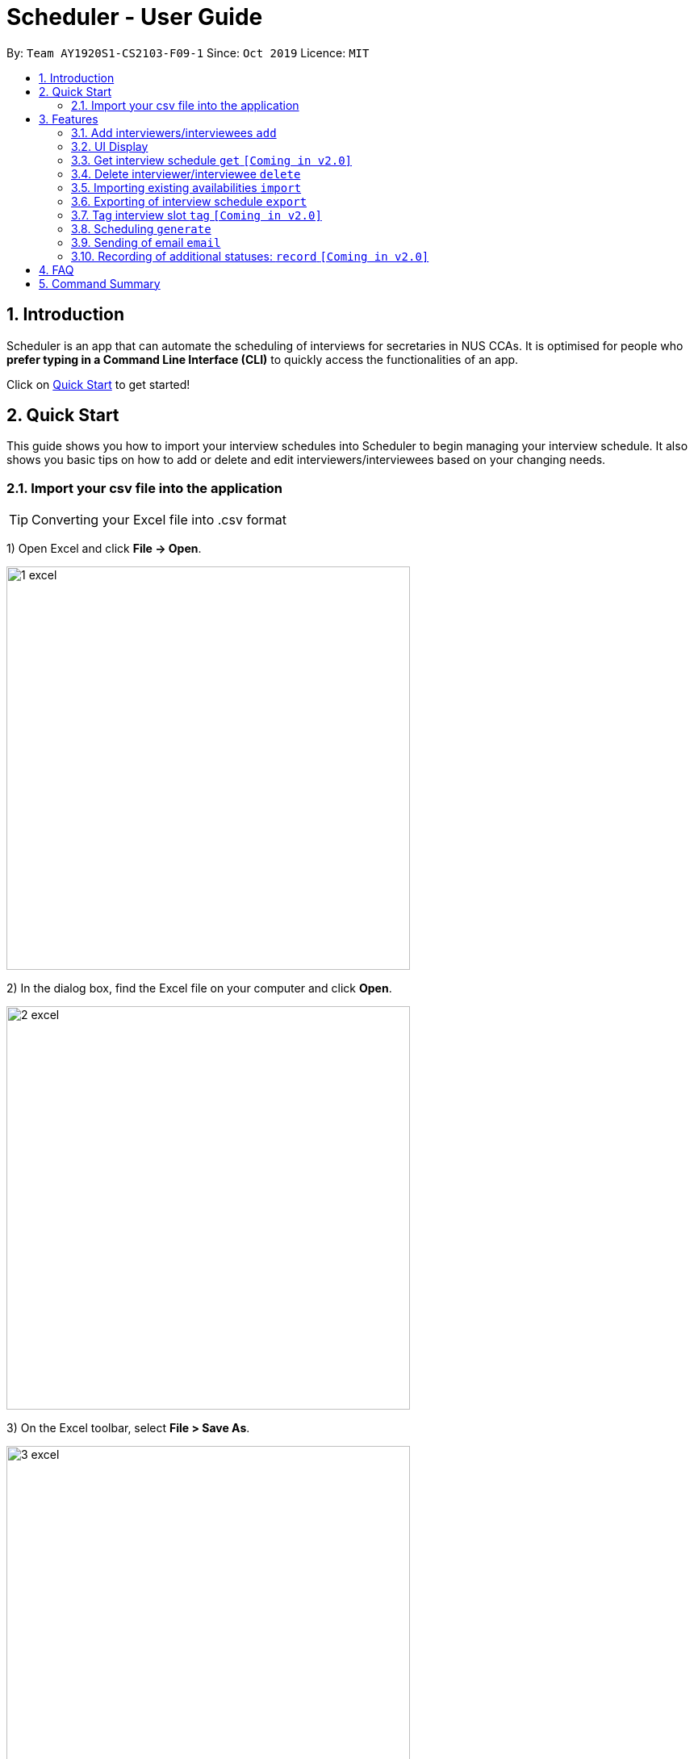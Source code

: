 = Scheduler - User Guide
:site-section: UserGuide
:toc:
:toc-title:
:toc-placement: preamble
:sectnums:
:imagesDir: images
:stylesDir: stylesheets
:xrefstyle: full
:experimental:
ifdef::env-github[]
:tip-caption: :bulb:
:note-caption: :information_source:
endif::[]
:repoURL: https://github.com/se-edu/addressbook-level3

By: `Team AY1920S1-CS2103-F09-1`      Since: `Oct 2019`      Licence: `MIT`

== Introduction
Scheduler is an app that can automate the scheduling of interviews for secretaries in NUS CCAs. It is optimised for
people who **prefer typing in a Command Line Interface (CLI)** to quickly access the functionalities of an app. +

Click on <<Quick Start, Quick Start>> to get started!

== Quick Start
This guide shows you how to import your interview schedules into Scheduler to begin managing your interview schedule.
It also shows you basic tips on how to add or delete and edit interviewers/interviewees based on your changing needs.

=== Import your csv file into the application

TIP: Converting your Excel file into .csv format

1) Open Excel and click *File -> Open*.

image::quickstart/1_excel.png[width="500", align="left"]

2) In the dialog box, find the Excel file on your computer and click *Open*.

image::quickstart/2_excel.png[width="500", align="left"]

3) On the Excel toolbar, select *File > Save As*.

image::quickstart/3_excel.png[width="500", align="left"]

4) In the dialog box, type a new name for your file in the *File Name* field.

5) In the "Save as Type" drop-down menu, scroll down to locate and select *CSV (comma delimited)*.

image::quickstart/4_excel.png[width="500", align="left"]

6) Click *Save*.

image::quickstart/5_excel.png[width="500", align="left"]

[[Features]]
== Features

====
*Command Format*

* Words in `UPPER_CASE` are the parameters to be supplied by the user, e.g. in `add interviewee name:"NAME" slot:"SLOT"`,
`NAME` and `slot` are parameters that need to be provided by the user, e.g. "John Doe" and "20/09/2019 1800 - 20/09/2019 21:00".

====

=== Add interviewers/interviewees `add`
Manually add a new interviewer to the database. +
Format: `add interviewer name:"NAME" slot:SLOT...` +

Examples:

 add interviewee name:"John Doe" slot:"20/09/2019 18:00 - 20/09/2019 21:00"
 add interviewee name:"Mary Jane" slot:"20/09/2019 18:00 - 20/09/2019 19:00" slot:"20/09/2019 20:00 - 20/09/2019 21:00"

Notes:

- An interviewee can have multiple slots (given by multiple “slot:” arguments)
- Slots should be given in the format: `DD/MM/YYYY HH:MM - DD/MM/YYYY HH:MM`, where the first date and time is the starting time and the second date and time is the ending time of availability.
- The starting date should be a date and time that is earlier than the ending date

=== UI Display

==== Viewing details of interviewees
You are able to view the list of interviewees and the following information:
1. Name
2. Time slot for interview
3. Phone number
4. Email
5. Tags

The interviewee list can be viewed by typing the following command +
Format: `display interviewees`

image::Ui/Interviewee.png[width="500", align="left"]

In this screen, you can edit, add or delete interviewees accordingly by using the other features explained in
this User Guide.

==== Viewing details of interviewers
You are able to view the list of interviewers and the following information:
1. Name
2. Time slot for interview
3. Phone number
4. Email
5. Tags

The interviewee list can be viewed by typing the following command +
Format: `display interviewers`

In this screen, you can edit, add or delete interviewers accordingly by using the other features explained in
this User Guide.

==== Display weekly schedule
Display the interviews that has been scheduled by the application. Allows you to have an weekly overview of
interviews during that week by typing the following command +
Format:  `display date DATE (eg. 24/06/2019)`

Doing so will allow the scheduler to show the timetable for that week.

image::Ui/Timetable.png[width="500", align="left"]

==== Display available timeslots
This is used to display the available timeslot that you have indicated in your excel sheet as you have imported
into this scheduler. Using the following command +
Format: `disply available date DATE (eg. 24/06/2019)`

This will also show a weekly timetable, however this timetable will show the timeslots that are available and the
rest of the slots will be indicated by grey color to show that you are unavailable at that time. This also factors
in the interviews that you have already scheduled.

==== Differentiating the importance of timetable slots through colours `[Coming in v2.0]`
As you can see from the timetable above, there are 2 different colours of time slots. This is implemented so you
are able to differentiate which interviews are important by using the colour code as shown in the timetable.
By default, the slots will be green in colour. However, you are able to change the colours based on importance using
the following command +
Format: `change DATE TIME IMPORTANCE`


=== Get interview schedule `get` `[Coming in v2.0]`
Find an interviewer/interviewee and display his/her interview schedule. +
Format: `get NAME` +

Example:

 get "John Doe"


=== Delete interviewer/interviewee `delete`
==== Delete existing interviewer (interview slot)
Deletes the specified interviewer from the database +
Format: `delete interviewer NAME` +

==== Delete existing interviewee
Deletes the specified interviewee from the database. +
Format: `delete interviewee NAME`

=== Importing existing availabilities `import`
==== Importing interviewers’ availability
Imports interviewers’ availability from a comma separated values (CSV) file. +
Format: `import interviewer PATH_TO_FILE` +
    - PATH_TO_FILE is the absolute path to the file. +
    - E.g C:\\Users\Bob\file.csv

Example:

 import interviewer C:\Users\johndoe\Interviewers.csv

==== Importing interviewees’ availability
Imports interviewees’ availability from a comma separated values (CSV) file. +
Format: `import interviewee PATH_TO_FILE` +
    - PATH_TO_FILE is the absolute path to the file. +
    - E.g C:\\Users\Bob\file.csv

Example:

 import interviewer C:\Users\johndoe\Interviewees.csv

=== Exporting of interview schedule `export`
Exports the allocated interview schedule timetable to a comma separated values (CSV) file. +
Format: `export` +

Note: This command requires the interview schedule to be generated first!

=== Tag interview slot `tag` `[Coming in v2.0]`
Tags an interview slot with a name. +
Format: `tag TAG_NAME` +

User will also be able to filter by tags. +
Format: `filter tag TAG_NAME` +

=== Scheduling `generate`
==== Generating timetable of all available time slots
Generate the timetable of all available interview time slots based on the availability of interviewers. +
Format: `generate timetable` +

==== Generating full interview schedule
Schedule and allocate interviewees to the available interview slots based on the availability of interviewees and
the timetable of all available interview time slots. +
Format: `generate schedule` +

**Note:** This command requires the timetable of all available time slots to be generated first!

=== Sending of email `email`
==== Sending of interview time slot to interviewees
Sends an email containing the interviewee’s allocated interview time slot to every interviewee, including other details such as the interviewer, time, date and location.

Format: `email timeslots`

**Note:** The email will only be sent if the interviewee’s email is present in the database and that the interview schedule has already been generated.

==== Sending of interview results to interviewees `[Coming in v2.0]`
Sends an email containing the interviewee’s result/interview outcome and other details that you might want to include.

Format: `email results`

**Note:** This email will only be sent if the interviewee’s email is present in the database and that the interview schedule has already been generated.

==== Checking of email sending queue status `[Coming in v2.0]`
Checks the status of the mail sending queue.

Format: `email status`

=== Recording of additional statuses: `record` `[Coming in v2.0]`
==== Recording of interviewee’s attendance
Bring up the window to record the attendance of interviewees. You can navigate through the table in the window (GUI)
using the directions key to record the attendance of the interviewees. Hit Enter at the target cell to record the
attendance. +
Format: `record attendance`

====  Recording of interview result
Bring up the window to record the interview result. The way to record the result is the same as 2.12.1. +
Format: `record result`

==== Ranking of interviewees
Bring up the window to rank the interviewees. The way to record the result is the same as 2.12.1. +
Format: `record rank`

== FAQ

== Command Summary
.Table Command Summary
|===
|Command Description |Command Syntax

|Help
|`help` +

|Import existing availabilities
|`import interviewer PATH_TO_FILE` +
  `import interviewee PATH_TO_FILE`

|Add interviewers/interviewees
|`add interviewer name:"NAME" slot:SLOT...` +
 `add interviewee name:"NAME" slot:SLOT...`

|Display list of interviewers/interviewees
|`display interviewees` +
 `display interviewers`

|Display weekly schedule
|`display date DATE`

|Display available timeslot
|`display available date DATE`

|Get interview schedule for interviewer/interviewee
|`get NAME` +

|Delete interviewer/interviewee
|`delete interviewer NAME` +
 `delete interviewee NAME`

|Tag interview slot
|`tag TAG_NAME` +

|Filter
|`filter tag TAG_NAME` +

|Schedule
|`generate timetable` +
 `generate schedule`

|Export
|`export` +

|Email blast
|`email timeslots` +
 `email results` +
 `email status` +

|Record
|`record attendance` +
 `record result` +
 `record rank` +

|===
